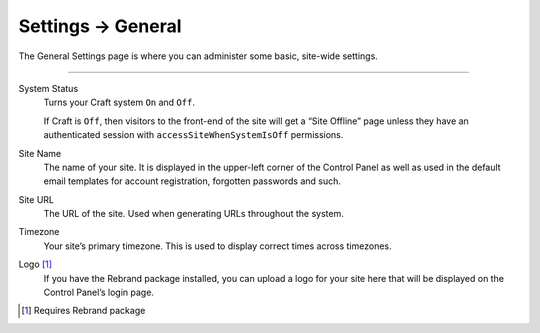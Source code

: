 .. |icon| image:: ../../../_static/images/diving-in/settings/icons/general.png
   :alt: General Settings Icon
   :width: 50px
   :scale: 100%
   :align: middle

|icon| Settings → General
=========================

The General Settings page is where you can administer some basic, site-wide settings.

.. image:: ../../../_static/images/diving-in/settings/general.png
   :alt: General Settings Fields
   :width: 80%
   :scale: 100%

--------

System Status
    Turns your Craft system ``On`` and ``Off``.

    If Craft is ``Off``, then visitors to the front-end of the site will get a “Site Offline” page unless they have an authenticated session with ``accessSiteWhenSystemIsOff`` permissions.

Site Name
    The name of your site.  It is displayed in the upper-left corner of the Control Panel as well as used in the default email templates for account registration, forgotten passwords and such.

Site URL
    The URL of the site.  Used when generating URLs throughout the system.

Timezone
    Your site’s primary timezone.  This is used to display correct times across timezones.

Logo [1]_
    If you have the Rebrand package installed, you can upload a logo for your site here that will be displayed on the Control Panel’s login page.

.. [1] Requires Rebrand package
